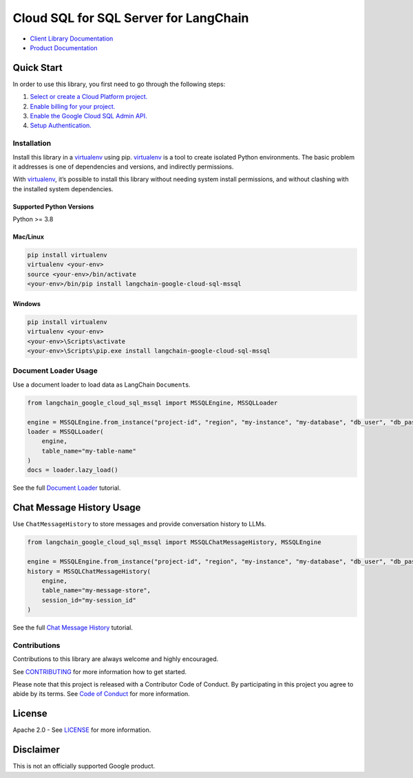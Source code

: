 Cloud SQL for SQL Server for LangChain
======================================

|preview| |pypi| |versions|

- `Client Library Documentation`_
- `Product Documentation`_

.. |preview| image:: https://img.shields.io/badge/support-preview-orange.svg
   :target: https://cloud.google.com/products#product-launch-stages
.. |pypi| image:: https://img.shields.io/pypi/v/langchain-google-cloud-sql-mssql.svg
   :target: https://pypi.org/project/langchain-google-cloud-sql-mssql/
.. |versions| image:: https://img.shields.io/pypi/pyversions/langchain-google-cloud-sql-mssql.svg
   :target: https://pypi.org/project/langchain-google-cloud-sql-mssql/
.. _Client Library Documentation: https://cloud.google.com/python/docs/reference/langchain-google-cloud-sql-mssql/latest
.. _Product Documentation: https://cloud.google.com/sql/sqlserver

Quick Start
-----------

In order to use this library, you first need to go through the following
steps:

1. `Select or create a Cloud Platform project.`_
2. `Enable billing for your project.`_
3. `Enable the Google Cloud SQL Admin API.`_
4. `Setup Authentication.`_

.. _Select or create a Cloud Platform project.: https://console.cloud.google.com/project
.. _Enable billing for your project.: https://cloud.google.com/billing/docs/how-to/modify-project#enable_billing_for_a_project
.. _Enable the Google Cloud SQL Admin API.: https://console.cloud.google.com/flows/enableapi?apiid=sqladmin.googleapis.com
.. _Setup Authentication.: https://googleapis.dev/python/google-api-core/latest/auth.html

Installation
~~~~~~~~~~~~

Install this library in a `virtualenv`_ using pip. `virtualenv`_ is a tool to create isolated Python environments. The basic problem it addresses is
one of dependencies and versions, and indirectly permissions.

With `virtualenv`_, it’s possible to install this library without needing system install permissions, and without clashing with the installed system dependencies.

.. _`virtualenv`: https://virtualenv.pypa.io/en/latest/

Supported Python Versions
^^^^^^^^^^^^^^^^^^^^^^^^^

Python >= 3.8

Mac/Linux
^^^^^^^^^

.. code-block:: console

   pip install virtualenv
   virtualenv <your-env>
   source <your-env>/bin/activate
   <your-env>/bin/pip install langchain-google-cloud-sql-mssql

Windows
^^^^^^^

.. code-block:: console

   pip install virtualenv
   virtualenv <your-env>
   <your-env>\Scripts\activate
   <your-env>\Scripts\pip.exe install langchain-google-cloud-sql-mssql


Document Loader Usage
~~~~~~~~~~~~~~~~~~~~~

Use a document loader to load data as LangChain ``Document``\ s.

.. code-block:: python

    from langchain_google_cloud_sql_mssql import MSSQLEngine, MSSQLLoader

    engine = MSSQLEngine.from_instance("project-id", "region", "my-instance", "my-database", "db_user", "db_pass")
    loader = MSSQLLoader(
        engine,
        table_name="my-table-name"
    )
    docs = loader.lazy_load()

See the full `Document Loader`_ tutorial.

.. _`Document Loader`: https://github.com/googleapis/langchain-google-cloud-sql-mssql-python/blob/main/docs/document_loader.ipynb

Chat Message History Usage
--------------------------

Use ``ChatMessageHistory`` to store messages and provide conversation
history to LLMs.

.. code:: python

    from langchain_google_cloud_sql_mssql import MSSQLChatMessageHistory, MSSQLEngine

    engine = MSSQLEngine.from_instance("project-id", "region", "my-instance", "my-database", "db_user", "db_pass")
    history = MSSQLChatMessageHistory(
        engine,
        table_name="my-message-store",
        session_id="my-session_id"
    )

See the full `Chat Message History`_ tutorial.

.. _`Chat Message History`: https://github.com/googleapis/langchain-google-cloud-sql-mssql-python/blob/main/docs/chat_message_history.ipynb

Contributions
~~~~~~~~~~~~~

Contributions to this library are always welcome and highly encouraged.

See `CONTRIBUTING`_ for more information how to get started.

Please note that this project is released with a Contributor Code of Conduct. By participating in
this project you agree to abide by its terms. See `Code of Conduct`_ for more
information.

.. _`CONTRIBUTING`: https://github.com/googleapis/langchain-google-cloud-sql-mssql-python/blob/main/CONTRIBUTING.md
.. _`Code of Conduct`: https://github.com/googleapis/langchain-google-cloud-sql-mssql-python/blob/main/CODE_OF_CONDUCT.md


License
-------

Apache 2.0 - See
`LICENSE <https://github.com/googleapis/langchain-google-cloud-sql-mssql-python/blob/main/LICENSE>`_
for more information.

Disclaimer
----------

This is not an officially supported Google product.

